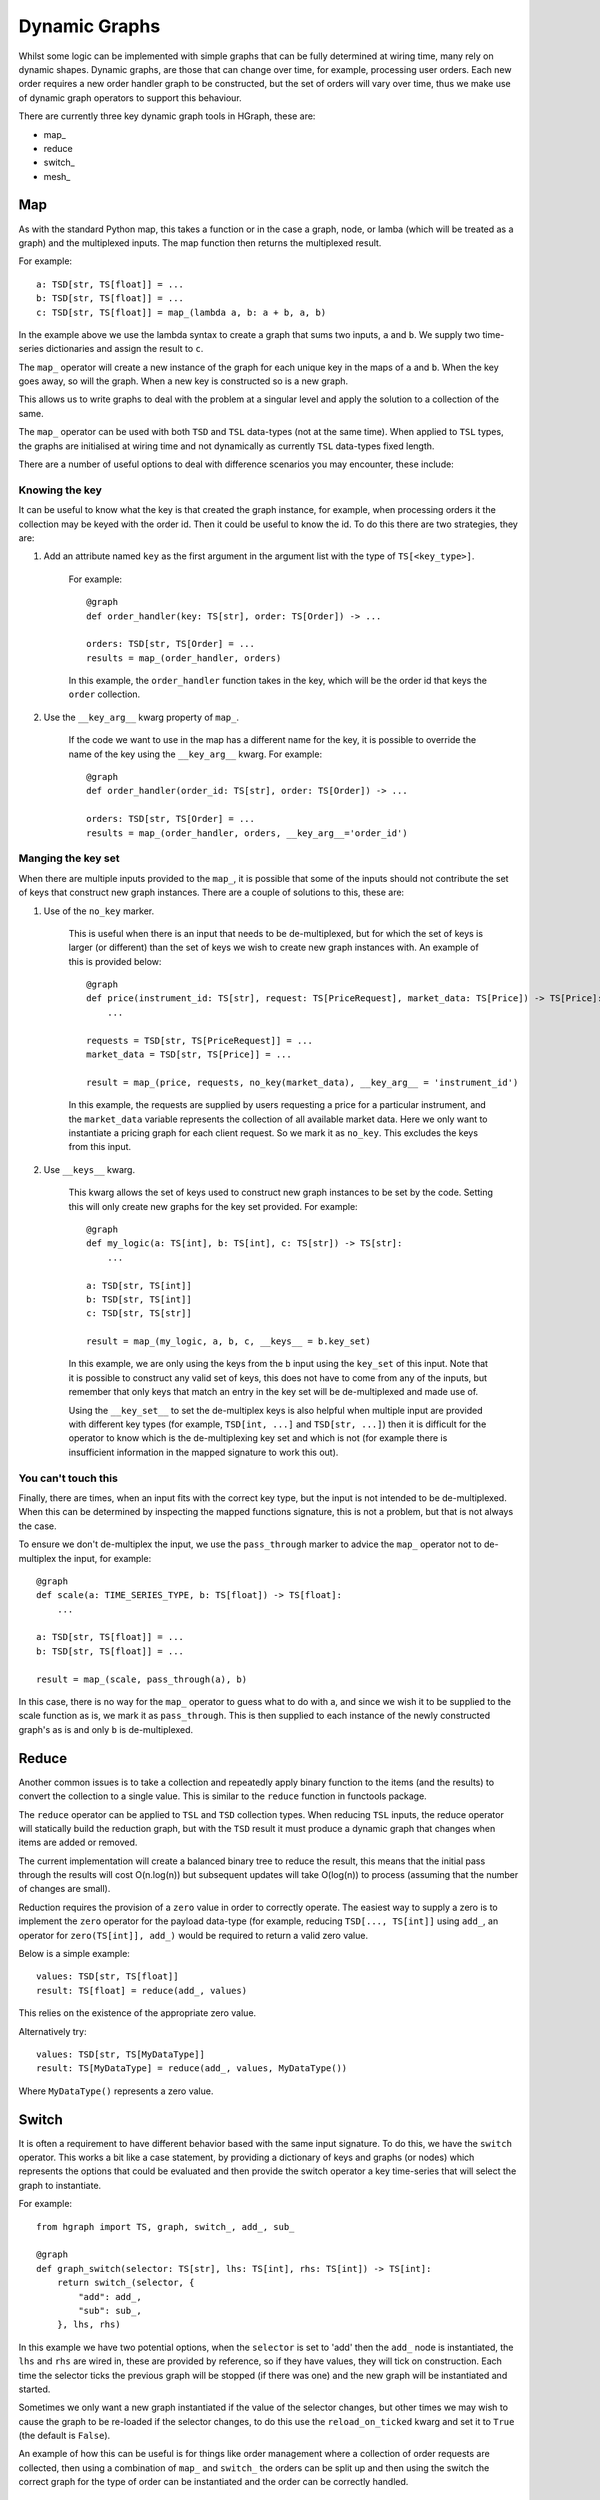 Dynamic Graphs
==============

Whilst some logic can be implemented with simple graphs that can be fully determined at wiring time, many rely on
dynamic shapes. Dynamic graphs, are those that can change over time, for example, processing user orders. Each
new order requires a new order handler graph to be constructed, but the set of orders will vary over time, thus we
make use of dynamic graph operators to support this behaviour.

There are currently three key dynamic graph tools in HGraph, these are:

* map\_
* reduce
* switch\_
* mesh\_

Map
---

As with the standard Python map, this takes a function or in the case a graph, node, or lamba (which will be treated
as a graph) and the multiplexed inputs. The map function then returns the multiplexed result.

For example:

::

    a: TSD[str, TS[float]] = ...
    b: TSD[str, TS[float]] = ...
    c: TSD[str, TS[float]] = map_(lambda a, b: a + b, a, b)

In the example above we use the lambda syntax to create a graph that sums two inputs, ``a`` and ``b``. We supply two
time-series dictionaries and assign the result to ``c``.

The ``map_`` operator will create a new instance of the graph for each unique key in the maps of ``a`` and ``b``.
When the key goes away, so will the graph. When a new key is constructed so is a new graph.

This allows us to write graphs to deal with the problem at a singular level and apply the solution to a collection of
the same.

The ``map_`` operator can be used with both ``TSD`` and ``TSL`` data-types (not at the same time). When applied to
``TSL`` types, the graphs are initialised at wiring time and not dynamically as currently ``TSL`` data-types fixed
length.

There are a number of useful options to deal with difference scenarios you may encounter, these include:

Knowing the key
...............

It can be useful to know what the key is that created the graph instance, for example, when processing orders it
the collection may be keyed with the order id. Then it could be useful to know the id. To do this there are two
strategies, they are:

1. Add an attribute named ``key`` as the first argument in the argument list with the type of ``TS[<key_type>]``.

    For example:

    ::

        @graph
        def order_handler(key: TS[str], order: TS[Order]) -> ...

        orders: TSD[str, TS[Order] = ...
        results = map_(order_handler, orders)

    In this example, the ``order_handler`` function takes in the key, which will be the order id that keys the ``order``
    collection.

2. Use the ``__key_arg__`` kwarg property of ``map_``.

    If the code we want to use in the map has a different name for the key, it is possible to override the name of the
    key using the ``__key_arg__`` kwarg. For example:

    ::

        @graph
        def order_handler(order_id: TS[str], order: TS[Order]) -> ...

        orders: TSD[str, TS[Order] = ...
        results = map_(order_handler, orders, __key_arg__='order_id')

Manging the key set
...................

When there are multiple inputs provided to the ``map_``, it is possible that some of the inputs should not contribute
the set of keys that construct new graph instances. There are a couple of solutions to this, these are:

1. Use of the ``no_key`` marker.

    This is useful when there is an input that needs to be de-multiplexed, but for which the set of keys is larger
    (or different) than the set of keys we wish to create new graph instances with. An example of this is provided
    below:

    ::

        @graph
        def price(instrument_id: TS[str], request: TS[PriceRequest], market_data: TS[Price]) -> TS[Price]:
            ...

        requests = TSD[str, TS[PriceRequest]] = ...
        market_data = TSD[str, TS[Price]] = ...

        result = map_(price, requests, no_key(market_data), __key_arg__ = 'instrument_id')

    In this example, the requests are supplied by users requesting a price for a particular instrument, and the
    ``market_data`` variable represents the collection of all available market data. Here we only want to instantiate
    a pricing graph for each client request. So we mark it as ``no_key``. This excludes the keys from this input.

2. Use ``__keys__`` kwarg.

    This kwarg allows the set of keys used to construct new graph instances to be set by the code. Setting this
    will only create new graphs for the key set provided. For example:

    ::

        @graph
        def my_logic(a: TS[int], b: TS[int], c: TS[str]) -> TS[str]:
            ...

        a: TSD[str, TS[int]]
        b: TSD[str, TS[int]]
        c: TSD[str, TS[str]]

        result = map_(my_logic, a, b, c, __keys__ = b.key_set)

    In this example, we are only using the keys from the ``b`` input using the ``key_set`` of this input.
    Note that it is possible to construct any valid set of keys, this does not have to come from any of the inputs,
    but remember that only keys that match an entry in the key set will be de-multiplexed and made use of.

    Using the ``__key_set__`` to set the de-multiplex keys is also helpful when multiple input are provided with
    different key types (for example, ``TSD[int, ...]`` and ``TSD[str, ...]``) then it is difficult for the operator
    to know which is the de-multiplexing key set and which is not (for example there is insufficient information in
    the mapped signature to work this out).

You can't touch this
....................

Finally, there are times, when an input fits with the correct key type, but the input is not intended to be
de-multiplexed. When this can be determined by inspecting the mapped functions signature, this is not a problem, but
that is not always the case.

To ensure we don't de-multiplex the input, we use the ``pass_through`` marker to advice the ``map_`` operator not to
de-multiplex the input, for example:

::

    @graph
    def scale(a: TIME_SERIES_TYPE, b: TS[float]) -> TS[float]:
        ...

    a: TSD[str, TS[float]] = ...
    b: TSD[str, TS[float]] = ...

    result = map_(scale, pass_through(a), b)

In this case, there is no way for the ``map_`` operator to guess what to do with a, and since we wish it to be
supplied to the scale function as is, we mark it as ``pass_through``. This is then supplied to each instance of the
newly constructed graph's as is and only ``b`` is de-multiplexed.

Reduce
------

Another common issues is to take a collection and repeatedly apply binary function to the items (and the results) to
convert the collection to a single value. This is similar to the ``reduce`` function in functools package.

The ``reduce`` operator can be applied to ``TSL`` and ``TSD`` collection types. When reducing ``TSL`` inputs, the
reduce operator will statically build the reduction graph, but with the ``TSD`` result it must produce a dynamic
graph that changes when items are added or removed.

The current implementation will create a balanced binary tree to reduce the result, this means that the initial
pass through the results will cost O(n.log(n)) but subsequent updates will take O(log(n)) to process (assuming that
the number of changes are small).

Reduction requires the provision of a ``zero`` value in order to correctly operate. The easiest way to supply a zero
is to implement the ``zero`` operator for the payload data-type (for example, reducing ``TSD[..., TS[int]]`` using
``add_``, an operator for ``zero(TS[int]], add_)`` would be required to return a valid zero value.

Below is a simple example:

::

    values: TSD[str, TS[float]]
    result: TS[float] = reduce(add_, values)

This relies on the existence of the appropriate zero value.

Alternatively try:

::

    values: TSD[str, TS[MyDataType]]
    result: TS[MyDataType] = reduce(add_, values, MyDataType())

Where ``MyDataType()`` represents a zero value.

Switch
------

It is often a requirement to have different behavior based with the same input signature. To do this,
we have the ``switch`` operator. This works a bit like a case statement, by providing a dictionary
of keys and graphs (or nodes) which represents the options that could be evaluated and then provide
the switch operator a key time-series that will select the graph to instantiate.

For example:

::

    from hgraph import TS, graph, switch_, add_, sub_

    @graph
    def graph_switch(selector: TS[str], lhs: TS[int], rhs: TS[int]) -> TS[int]:
        return switch_(selector, {
            "add": add_,
            "sub": sub_,
        }, lhs, rhs)

In this example we have two potential options, when the ``selector`` is set to 'add' then the ``add_``
node is instantiated, the ``lhs`` and ``rhs`` are wired in, these are provided by reference, so if they have
values, they will tick on construction. Each time the selector ticks the previous graph will be stopped (if
there was one) and the new graph will be instantiated and started.

Sometimes we only want a new graph instantiated if the value of the selector changes, but other times we
may wish to cause the graph to be re-loaded if the selector changes, to do this use the ``reload_on_ticked``
kwarg and set it to ``True`` (the default is ``False``).

An example of how this can be useful is for things like order management where a collection of order requests are
collected, then using a combination of ``map_`` and ``switch_`` the orders can be split up and then using the switch
the correct graph for the type of order can be instantiated and the order can be correctly handled.

Mesh
----

This is the most complex of the dynamic graph building tools. This allows for the dynamic construction of computational
nodes.

This bears some similarities to the ``mesh_`` operator. This takes as inputs the function (graph, node or lambda), then
it is possible to provide multiplexed inputs (as with ``map_``) or to set the ``__key_set__`` to instantiate the graph
instances.

Up to this point there is no difference between ``map_`` and mesh, where the difference comes in is that the is possible
to dynamically construct new requests without having them fed into the key set of requests. This is typically done
from logic within the graph that is instantiated in the main ``mesh_`` call.

Below is a simple example:

::

    from hgraph import graph, TS, switch_, const, mesh_

    @graph
    def f(k: TS[str]) -> TS[float]:
        return switch_(
            k,
            {
                'a': lambda : const(1.0),
                'b': lambda : const(2.0),
                'a+b': lambda: mesh_('f')['a'] + mesh_('f')['b']
            },
        )

    @graph
    def compute_a_plus_b() -> TS[float]:
        return mesh_(f,
                     __key_arg__ = 'k',
                     __key_set__ = const(frozenset({'a+b'}), TSS[str]),
                     __name__='f')


In the main graph ``compute_a_plus_b``, the top level ``mesh_`` operator is called. We use the ``__key_set__`` here to
keep this very simple. Notice we also name this mesh instance using the ``__name__`` kwarg. Now, when the ``f`` graph is
instantiated, it can recursively call the mesh dynamically, in this case using the dynamic call signature ``mesh_('f')``
where 'f' is the name we gave the mesh instance and ``['a']`` and ``['b']`` are the new keys we wish to have
instantiated.

.. note:: It is not possible to add new entries to the mesh other than in the initial call, so if you use multiplexed
          arguments it will likely limited the utility of mesh, so as a general rule either use ``__key_set__`` for
          constructing graph instance and ``no_key`` for the multiplexed inputs to ensure that there are the keys
          required, but instances are only created on demand.


